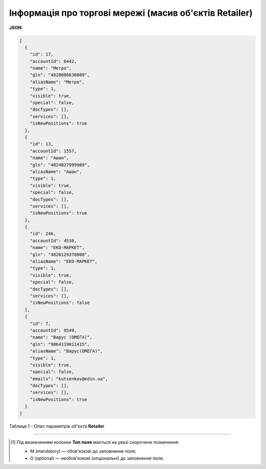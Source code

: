 #########################################################################
**Інформація про торгові мережі (масив об'єктів Retailer)**
#########################################################################

**JSON:**

.. code:: json

	[
	  {
	    "id": 17,
	    "accountId": 6442,
	    "name": "Метро",
	    "gln": "4820086630009",
	    "aliasName": "Метро",
	    "type": 1,
	    "visible": true,
	    "special": false,
	    "docTypes": [],
	    "services": [],
	    "isNewPositions": true
	  },
	  {
	    "id": 13,
	    "accountId": 1557,
	    "name": "Ашан",
	    "gln": "4824027999989",
	    "aliasName": "Ашан",
	    "type": 1,
	    "visible": true,
	    "special": false,
	    "docTypes": [],
	    "services": [],
	    "isNewPositions": true
	  },
	  {
	    "id": 246,
	    "accountId": 4530,
	    "name": "ЕКО-МАРКЕТ",
	    "gln": "4820129370008",
	    "aliasName": "ЕКО-МАРКЕТ",
	    "type": 1,
	    "visible": true,
	    "special": false,
	    "docTypes": [],
	    "services": [],
	    "isNewPositions": false
	  },
	  {
	    "id": 7,
	    "accountId": 9549,
	    "name": "Варус (ОМЕГА)",
	    "gln": "9864119011415",
	    "aliasName": "Варус(ОМЕГА)",
	    "type": 1,
	    "visible": true,
	    "special": false,
	    "emails": "kutsenkov@edin.ua",
	    "docTypes": [],
	    "services": [],
	    "isNewPositions": true
	  }
	]

Таблиця 1 - Опис параметрів об'єкта **Retailer**

.. csv-table:: 
  :file: for_csv/Retailer.csv
  :widths:  1, 5, 19, 41
  :header-rows: 1
  :stub-columns: 0

-------------------------

.. [#] Під визначенням колонки **Тип поля** мається на увазі скорочене позначення:

   * M (mandatory) — обов'язкові до заповнення поля;
   * O (optional) — необов'язкові (опціональні) до заповнення поля.







